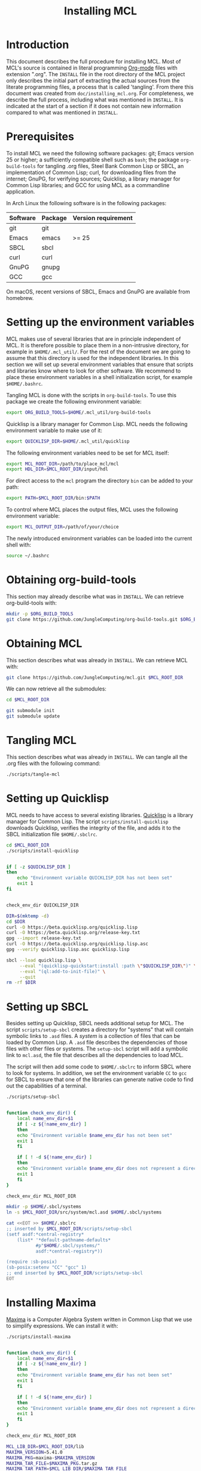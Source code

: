 #+title: Installing MCL

* Introduction

This document describes the full procedure for installing MCL.  Most of MCL's
source is contained in literal programming [[https://orgmode.org][Org-mode]] files with extension
".org".  The ~INSTALL~ file in the root directory of the MCL project only
describes the initial part of extracting the actual sources from the literate
programming files, a process that is called 'tangling'.  From there this
document was created from ~doc/installing_mcl.org~.  For completeness, we
describe the full process, including what was mentioned in ~INSTALL~.  It is
indicated at the start of a section if it does not contain new information
compared to what was mentioned in ~INSTALL~.


* Prerequisites

To install MCL we need the following software packages: git; Emacs version 25
or higher; a sufficiently compatible shell such as ~bash~; the package
~org-build-tools~ for tangling .org files, Steel Bank Common Lisp or SBCL, an
implementation of Common Lisp; curl, for downloading files from the internet;
GnuPG, for verifying sources; Quicklisp, a library manager for Common Lisp
libraries; and GCC for using MCL as a commandline application.

In Arch Linux the following software is in the following packages:

| Software | Package | Version requirement |
|----------+---------+---------------------|
| git      | git     |                     |
| Emacs    | emacs   | >= 25               |
| SBCL     | sbcl    |                     |
| curl     | curl    |                     |
| GnuPG    | gnupg   |                     |
| GCC      | gcc     |                     |

On macOS, recent versions of SBCL, Emacs and GnuPG are available from homebrew.

* Setting up the environment variables

MCL makes use of several libraries that are in principle independent of MCL.
It is therefore possible to place them in a non-intrusive directory, for
example in ~$HOME/.mcl_util/~.  For the rest of the document we are going to
assume that this directory is used for the independent libraries.  In this
section we will set up several environment variables that ensure that scripts
and libraries know where to look for other software.  We recommend to place
these environment variables in a shell initialization script, for example
~$HOME/.bashrc~.

Tangling MCL is done with the scripts in ~org-build-tools~.  To use this
package we create the following environment variable:

#+begin_src sh
export ORG_BUILD_TOOLS=$HOME/.mcl_util/org-build-tools
#+end_src

Quicklisp is a library manager for Common Lisp.  MCL needs the following
environment variable to make use of it:

#+begin_src sh
export QUICKLISP_DIR=$HOME/.mcl_util/quicklisp
#+end_src

The following environment variables need to be set for MCL itself:

#+begin_src sh
export MCL_ROOT_DIR=/path/to/place_mcl/mcl
export HDL_DIR=$MCL_ROOT_DIR/input/hdl
#+end_src

For direct access to the ~mcl~ program the directory ~bin~ can be added to your
path:

#+begin_src sh
export PATH=$MCL_ROOT_DIR/bin:$PATH
#+end_src

To control where MCL places the output files, MCL uses the following
environment variable: 

#+begin_src sh
export MCL_OUTPUT_DIR=/path/of/your/choice
#+end_src

The newly introduced environment variables can be loaded into the current shell
with:

#+begin_src sh
source ~/.bashrc
#+end_src


* Obtaining org-build-tools

This section may already describe what was in ~INSTALL~.  We can retrieve
org-build-tools with:

#+begin_src sh
mkdir -p $ORG_BUILD_TOOLS
git clone https://github.com/JungleComputing/org-build-tools.git $ORG_BUILD_TOOLS
#+end_src

* Obtaining MCL

This section describes what was already in ~INSTALL~.  We can retrieve MCL
with:

#+begin_src sh
git clone https://github.com/JungleComputing/mcl.git $MCL_ROOT_DIR
#+end_src

We can now retrieve all the submodules:

#+begin_src sh
cd $MCL_ROOT_DIR

git submodule init
git submodule update
#+end_src

* Tangling MCL

This section describes what was already in ~INSTALL~.  We can tangle
all the .org files with the following command:

#+begin_src sh
./scripts/tangle-mcl
#+end_src

* Setting up Quicklisp

MCL needs to have access to several existing libraries.  [[https://www.quicklisp.org][Quicklisp]] is a library
manager for Common Lisp.  The script ~scripts/install-quicklisp~ downloads
Quicklisp, verifies the integrity of the file, and adds it to the SBCL
initialization file ~$HOME/.sbclrc~.

#+begin_src sh
cd $MCL_ROOT_DIR
./scripts/install-quicklisp
#+end_src

#+header: :comments link :eval no
#+header: :shebang "#!/bin/bash" :exports none
#+begin_src sh :tangle "../scripts/install-quicklisp"

if [ -z $QUICKLISP_DIR ]
then
    echo "Environment variable QUICKLISP_DIR has not been set"
    exit 1
fi


check_env_dir QUICKLISP_DIR

DIR=$(mktemp -d)
cd $DIR
curl -O https://beta.quicklisp.org/quicklisp.lisp
curl -O https://beta.quicklisp.org/release-key.txt
gpg --import release-key.txt
curl -O https://beta.quicklisp.org/quicklisp.lisp.asc
gpg --verify quicklisp.lisp.asc quicklisp.lisp

sbcl --load quicklisp.lisp \
     --eval "(quicklisp-quickstart:install :path \"$QUICKLISP_DIR\")" \
     --eval "(ql:add-to-init-file)" \
     --quit
rm -rf $DIR
#+end_src


* Setting up SBCL

Besides setting up Quicklisp, SBCL needs additional setup for MCL.  The script
~scripts/setup-sbcl~ creates a directory for "systems" that will contain
symbolic links to ~.asd~ files.  A /system/ is a collection of files that can be
loaded by Common Lisp.  A ~.asd~ file describes the dependencies of those files
with other files or systems.  The ~setup-sbcl~ script will add a symbolic link
to ~mcl.asd~, the file that describes all the dependencies to load MCL.

The script will then add some code to ~$HOME/.sbclrc~ to inform SBCL where to
look for systems.  In addition, we set the environment variable ~CC~ to ~gcc~
for SBCL to ensure that one of the libraries can generate native code to find
out the capabilities of a terminal.

#+begin_src sh
./scripts/setup-sbcl
#+end_src

#+header: :comments link :eval no
#+header: :shebang "#!/bin/bash" :exports none
#+begin_src sh :tangle "../scripts/setup-sbcl"

function check_env_dir() {
    local name_env_dir=$1
    if [ -z ${!name_env_dir} ]
    then
	echo "Environment variable $name_env_dir has not been set"
	exit 1
    fi

    if [ ! -d ${!name_env_dir} ]
    then
	echo "Environment variable $name_env_dir does not represent a directory"
	exit 1
    fi
}

check_env_dir MCL_ROOT_DIR

mkdir -p $HOME/.sbcl/systems
ln -s $MCL_ROOT_DIR/src/system/mcl.asd $HOME/.sbcl/systems

cat <<EOT >> $HOME/.sbclrc
;; inserted by $MCL_ROOT_DIR/scripts/setup-sbcl
(setf asdf:*central-registry*
    (list* '*default-pathname-defaults*
           #p"$HOME/.sbcl/systems/"
           asdf:*central-registry*))

(require :sb-posix)
(sb-posix:setenv "CC" "gcc" 1)
;; end inserted by $MCL_ROOT_DIR/scripts/setup-sbcl
EOT
#+end_src

* Installing Maxima

[[http://maxima.sourceforge.net/][Maxima]] is a Computer Algebra System written in Common Lisp that we use to
simplify expressions.  We can install it with:

#+begin_src sh
./scripts/install-maxima
#+end_src

#+header: :comments link :eval no
#+header: :shebang "#!/bin/bash" :exports none
#+begin_src sh :tangle "../scripts/install-maxima"

function check_env_dir() {
    local name_env_dir=$1
    if [ -z ${!name_env_dir} ]
    then
	echo "Environment variable $name_env_dir has not been set"
	exit 1
    fi

    if [ ! -d ${!name_env_dir} ]
    then
	echo "Environment variable $name_env_dir does not represent a directory"
	exit 1
    fi
}

check_env_dir MCL_ROOT_DIR

MCL_LIB_DIR=$MCL_ROOT_DIR/lib
MAXIMA_VERSION=5.41.0
MAXIMA_PKG=maxima-$MAXIMA_VERSION
MAXIMA_TAR_FILE=$MAXIMA_PKG.tar.gz
MAXIMA_TAR_PATH=$MCL_LIB_DIR/$MAXIMA_TAR_FILE
MAXIMA_PATH=$MCL_LIB_DIR/$MAXIMA_PKG

MAXIMA_URL=https://kent.dl.sourceforge.net/project/maxima/Maxima-source/$MAXIMA_VERSION-source/$MAXIMA_TAR_FILE

if [ ! -f $MAXIMA_TAR_PATH ]
then
    echo $MAXIMA_URL
    curl -L -o $MAXIMA_TAR_PATH $MAXIMA_URL
fi

if [ ! -d $MAXIMA_PATH ]
then
    tar xvzf $MAXIMA_TAR_PATH -C $MCL_LIB_DIR
fi

pushd $MAXIMA_PATH
sbcl --load configure.lisp --eval "(configure :interactive nil)" --quit
popd

pushd $MAXIMA_PATH/src
sbcl --load maxima-build.lisp --eval "(maxima-compile)" --quit
popd
#+end_src

* Retrieving all quicklisp libraries for MCL

We can automatically retrieve all libraries for quicklisp by loading MCL with
quicklisp.  We do that by using the following script:

#+begin_src sh
./scripts/fetch-quicklisp-libs
#+end_src

#+header: :comments link :eval no
#+header: :shebang "#!/bin/bash" :exports none
#+begin_src sh :tangle "../scripts/fetch-quicklisp-libs"

function check_env_dir() {
    local name_env_dir=$1
    if [ -z ${!name_env_dir} ]
    then
	echo "Environment variable $name_env_dir has not been set"
	exit 1
    fi

    if [ ! -d ${!name_env_dir} ]
    then
	echo "Environment variable $name_env_dir does not represent a directory"
	exit 1
    fi
}

check_env_dir MCL_ROOT_DIR

sbcl --load $MCL_ROOT_DIR/scripts/fetch-quicklisp-libs.lisp --quit
#+end_src

#+begin_src lisp :tangle ../scripts/fetch-quicklisp-libs.lisp :exports none
(handler-bind ((asdf:load-system-definition-error
                #'(lambda (c)
                    (declare (ignore c))
                    (invoke-restart 'abort)))
	       (asdf:missing-component
		#'(lambda (c)
		    (format t "~a~%" c)
		    (format t "Please ignore the \"Component not found\" message and rerun this script~%")
		    (invoke-restart 'exit))))
  (ql:quickload :mcl)
  (ql:quickload :mcl/tests))
#+end_src

* Testing MCL

With the following script we can test MCL.  If a test does not pass, the script
will return with an error-code.

#+begin_src sh
./scripts/test-mcl
#+end_src

#+header: :comments link :eval no
#+header: :shebang "#!/bin/bash" :exports none
#+begin_src sh :tangle "../scripts/test-mcl"

sbcl --eval "(asdf:load-system :mcl/tests)" \
     --eval "(unless (test-mcl:test-mcl) (sb-ext:exit :code 1))" \
     --quit
#+end_src

* Make a commandline utility of MCL

The following script creates the commandline utility ~mcl~ and puts it in
~bin~. 

#+begin_src sh
./scripts/make-mcl
#+end_src

The installation of MCL is now complete.  The following sections lists the
files and directories outside of the MCL repository.  A possible next step is
the [[file:manual_mcl.html][manual]].

* Installation files outside of the MCL repository

This section lists the files and directories that are installed but are not
part of the ~$MCL_ROOT_DIR~.  For a complete removal of MCL, the following files
and directories can be removed:

- ~$HOME/.sbclrc~
- ~$HOME/.sbcl~
- ~$HOME/.mcl_util~
- ~$HOME/.emacs.d~

The installation needs several environment variables that can be
removed/modified when uninstalling MCL:

- ~ORG_BUILD_TOOLS~
- ~QUICKLISP_DIR~
- ~MCL_ROOT_DIR~
- ~HDL_DIR~
- ~PATH~
- ~MCL_OUTPUT_DIR~

** SBCL

The installation process created the file ~.sbclrc~ that initializes SBCL and
the directory ~$HOME/.sbcl~ that contains the directory ~systems~ with symbolic
links to the system description files with extension ~.asd~.  

** Other

In ~.mcl_util~ we installed ~org-build-tools~ and the Quicklisp distribution.
Emacs added a directory to ~.emacs.d~ to generate colorized HTML output.
